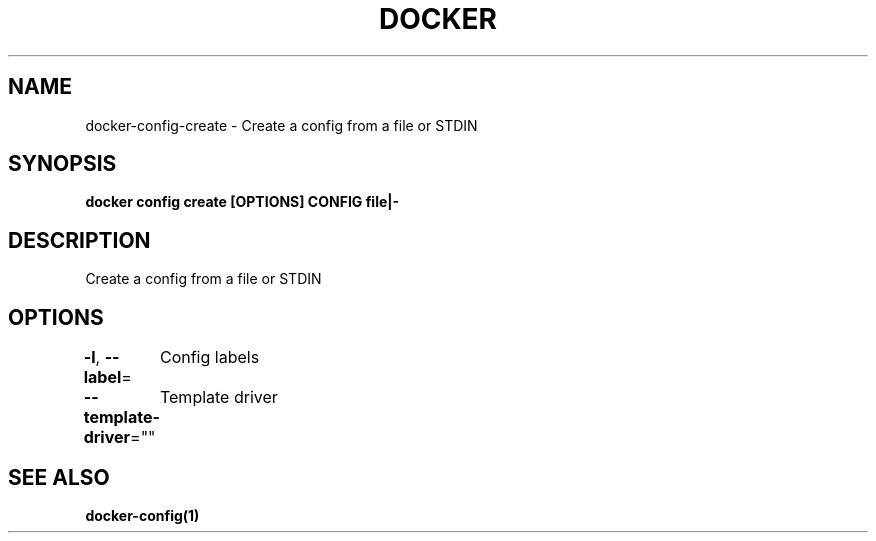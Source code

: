 .nh
.TH "DOCKER" "1" "Jun 2025" "Docker Community" "Docker User Manuals"

.SH NAME
docker-config-create - Create a config from a file or STDIN


.SH SYNOPSIS
\fBdocker config create [OPTIONS] CONFIG file|-\fP


.SH DESCRIPTION
Create a config from a file or STDIN


.SH OPTIONS
\fB-l\fP, \fB--label\fP=
	Config labels

.PP
\fB--template-driver\fP=""
	Template driver


.SH SEE ALSO
\fBdocker-config(1)\fP
